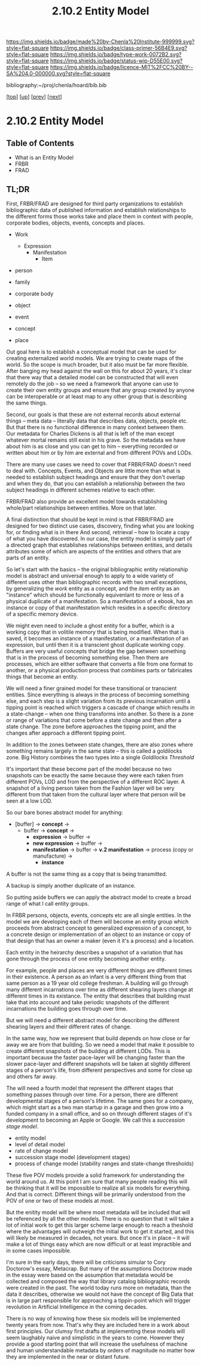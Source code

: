 #   -*- mode: org; fill-column: 60 -*-

#+TITLE: 2.10.2 Entity Model
#+STARTUP: showall
#+TOC: headlines 4
#+PROPERTY: filename

[[https://img.shields.io/badge/made%20by-Chenla%20Institute-999999.svg?style=flat-square]] 
[[https://img.shields.io/badge/class-primer-56B4E9.svg?style=flat-square]]
[[https://img.shields.io/badge/type-work-0072B2.svg?style=flat-square]]
[[https://img.shields.io/badge/status-wip-D55E00.svg?style=flat-square]]
[[https://img.shields.io/badge/licence-MIT%2FCC%20BY--SA%204.0-000000.svg?style=flat-square]]

bibliography:~/proj/chenla/hoard/bib.bib

[[[../../index.org][top]]] [[[./index.org][up]]] [[[./intro.org][prev]]] [[[./03-ontologies.org][next]]]

* 2.10.2 Entity Model
:PROPERTIES:
:CUSTOM_ID:
:Name:     /home/deerpig/proj/chenla/warp/ww-entities.org
:Created:  2018-03-27T19:33@Prek Leap (11.642600N-104.919210W)
:ID:       674a5f75-68c9-4362-9092-684ef90d4b8f
:VER:      575426074.504527788
:GEO:      48P-491193-1287029-15
:BXID:     proj:HLM3-7344
:Class:    primer
:Type:     work
:Status:   wip
:Licence:  MIT/CC BY-SA 4.0
:END:

** Table of Contents
 - What is an Entity Model
 - FRBR
 - FRAD

** TL;DR

First, FRBR/FRAD are designed for third party organizations
to establish bibliographic data of published information and
establish relationships to the different forms those works
take and place them in context with people, corporate
bodies, objects, events, concepts and places.

 - Work
   - Expression
     - Manifestation
       - Item

 - person
 - family
 - corporate body

 - object
 - event
 - concept
 - place

Out goal here is to establish a conceptual model that can be
used for creating externalized world models.  We are trying
to create maps of the world.  So the scope is much broader,
but it also must be far more flexible.  After banging my
head against the wall on this for about 20 years, it's clear
that there way that a detailed model can be constructed that
will even remotely do the job -- so we need a framework that
anyone can use to create their own entity groups and ensure
that any group created by anyone can be interoperable or at
least map to any other group that is describing the same
things.

Second, our goals is that these are not external records
about external things -- meta data -- literally data that
describes data, objects, people etc.  But that there is no
functional difference in many context between them.  Our
metadata for Charles Dickens is all that is left of the man
except whatever mortal remains still exist in his grave.  So
the metadata we have about him is as close and you can get
to him -- everything recorded or written about him or by him
are external and from different POVs and LODs.

There are many use cases we need to cover that FRBR/FRAD
doesn't need to deal with.  Concepts, Events, and Objects
are little more than what is needed to establish subject
headings and ensure that they don't overlap and when they
do, that you can establish a relationship between the two
subject headings in different schemes relative to each
other.

FRBR/FRAD also provide an excellent model towards
establishing whole/part relationships between entities.
More on that later.

A final distinction that should be kept in mind is that
FRBR/FRAD are designed for two distinct use cases,
discovery, finding what you are looking for, or finding what
is in there   And second, retrieval -- how to locate a copy
of what you have discovered.  In our case, the entity model
is simply part of a directed graph that establishes
relationships between entities, and details attributes some
of which are aspects of the entities and others that are
parts of an entity.

So let's start with the basics -- the original bibliographic
entity relationship model is abstract and universal enough
to apply to a wide variety of different uses other than
bibliographic records with two small exceptions, by
generalizing the /work/ entity as a concept, and the /item/
entity as an "instance" which should be functionally
equivenlant to more or less of a physical duplicate of a
manifestation.  So a manifestation of a ebook, has an
instance or copy of that manifestation which resides in a
specific directory of a specific memory device.

We might even need to include a ghost entity for a buffer,
which is a working copy that in volitile memory that is
being modified.  When that is saved, it becomes an instance
of a manifestation, or a manifestation of an expression, but
until then it is a transcient ghost duplicate working
copy. Buffers are very useful concepts that bridge the gap
between something that is in the process of becoming
something else. Then there are processes, which are either
software that converts a file from one format to another, or
a physical production process that combines parts or
fabricates things that become an entity.  

We will need a finer grained model for these transitional or
transcient entities.  Since everything is always in the
process of becoming something else, and each step is a
slight variation from its previous incarnation until a
tipping point is reached which triggers a cascade of change
which results in a state-change -- when one thing transforms
into another.  So there is a zone or range of variations
that come before a state change and then after a state
change.  The zone before approaches the tipping point, and
the changes after approach a different tipping point.  

In addition to the zones between state changes, there are
also zones where something remains largely in the same state
-- this is called a goldilocks zone.  Big History combines
the two types into a single /Goldilocks Threshold/

It's important that these become part of the model because
no two snapshots can be exactly the same because they were
each taken from different POVs, LOD and from the perspective
of a different ROC layer.  A snapshot of a living person
taken from the Fashion layer will be very different from
that taken from the cultural layer where that person will be
seen at a low LOD.

So our bare bones abstract model for anything:

  - [buffer] -> *concept*   ->
    - buffer -> *concept*   -> 
      - *expression*        -> buffer ->
      - *new expression*    -> buffer ->
      - *manifestation*     -> buffer ->
        *v.2 manifestation* -> process (copy
                               or manufacture) -> 
        - *instance*

A buffer is not the same thing as a copy that is being
transmitted.

A backup is simply another duplicate of an instance.

So putting aside buffers we can apply the abstract model to
create a broad range of what I call entity groups.

In FRBR persons, objects, events, concepts etc are all
single entities.  In the model we are developing each of
them will become an entity group which proceeds from
abstract concept to generalized expression of a concept, to
a concrete design or implementation of an object to an
instance or copy of that design that has an owner a maker
(even it it's a process) and a location.

Each entity in the heirarchy describes a snapshot of a
variation that has gone through the process of one entity
becoming another entity.

For example, people and places are very different things are
different times in their existence.  A person as an infant
is a very different thing from that same person as a 19 year
old college freshman.  A building will go through many
different incarnations over time as different shearing
layers change at different times in its existance.  The
entity that describes that building must take that into
account and take periodic snapshots of the different
incarnations the building goes through over time.

But we will need a different abstract model for describing
the different shearing layers and their different rates of
change.

In the same way, how we represent that build depends on how
close or far away we are from that building.  So we need a
model that make it possible to create different snapshots of
the building at different LODs.  This is important because
the faster pace-layer will be changing faster than the
slower pace-layer and different snapshots will be taken at
slightly different stages of a person's life, from different
perspectives and some for close up and others far away.

The will need a fourth model that represent the
different stages that something passes through over time.
For a person, there are different developmental stages of a
person's lifetime.  The same goes for a company, which might
start as a two man startup in a garage and then grow into a
funded company in a small office, and so on through
different stages of it's development to becoming an Apple or
Google.  We call this a /succession stage model/.

  - entity model
  - level of detail model
  - rate of change model
  - succession stage model (development stages)
  - process of change model (stability ranges and
    state-change thresholds)

These five POV models provide a solid framework for
understanding the world around us.  At this point I am sure
that many people reading this will be thinking that it will
be impossible to realize all six models for everything.  And
that is correct.  Different things will be primarily
understood from the POV of one or two of these models at most.

But the enitity model will be where most metadata will be
included that will be referenced by all the other models.
There is no question that it will take a lot of initial work
to get this larger scheme large enough to reach a theshold
where the advantages will outweigh the initial work to get
it started, and this will likely be measured in decades, not
years.  But once it's in place -- it will make a lot of
things easy which are now difficult or at least impractible
and in some cases impossible.

I'm sure in the early days, there will be criticisms simular
to Cory Doctorow's essay, Metacrap.  But many of the
assumptions Doctorow made in the essay were based on the
assumption that metadata would be collected and composed the
way that library catalog bibliographic records were created
in the past.  The world today runs more on metadata, than
the data it describes, otherwise we would not have the
concept of Big Data that is in large part responsible for
approaching a tippin-point which will trigger 
revolution in Artificial Intelligence in the coming
decades.

There is no way of knowing how these six models will be
implemented twenty years from now.  That's why they are
included here in a work about first principles.  Our clumsy
first drafts at implementing these models will seem
laughably naive and simplistic in the years to come.
However they provide a good starting point that will
increase the usefulness of machine and human understandable
metadata by orders of magnitude no matter how they are
implemented in the near or distant future.
